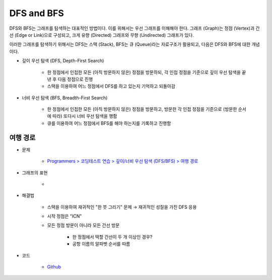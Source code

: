 ============
DFS and BFS
============

DFS와 BFS는 그래프를 탐색하는 대표적인 방법이다. 이를 위해서는 우선 그래프를 이해해야 한다. 그래프 (Graph)는 정점 (Vertex)과 간선 (Edge or Link)으로 구성되고, 크게 유향 (Directed) 그래프와 무향 (Undirected) 그래프가 있다.

이러한 그래프를 탐색하기 위해서는 DFS는 스택 (Stack), BFS는 큐 (Queue)라는 자료구조가 활용되고, 다음은 DFS와 BFS에 대한 개념이다.

* 깊이 우선 탐색 (DFS, Depth-First Search)

    * 한 정점에서 인접한 모든 (아직 방문하지 않은) 정점을 방문하되, 각 인접 정점을 기준으로 깊이 우선 탐색을 끝낸 후 다음 정점으로 진행
    * 스택을 이용하여 어느 정점에서 DFS를 하고 있는지 기억하고 되돌아감

* 너비 우선 탐색 (BFS, Breadth-First Search)

    * 한 정점에서 인접한 모든 (아직 방문하지 않은) 정점을 방문하고, 방문한 각 인접 정점을 기준으로 (방문한 순서에 따라) 또다시 너비 우선 탐색을 행함
    * 큐를 이용하여 어느 정점에서 BFS를 해야 하는지를 기록하고 진행함


여행 경로
========

* 문제

    * `Programmers > 코딩테스트 연습 > 깊이/너비 우선 탐색 (DFS/BFS) > 여행 경로 <https://programmers.co.kr/learn/courses/30/lessons/43164>`_

* 그래프의 표현

    .. figure:: ../img/problems/bfs_dfs/graph.png
        :align: center
        :scale: 40%

    *

* 해결법

    * 스택을 이용하여 재귀적인 "한 붓 그리기" 문제 → 재귀적인 성질을  가진 DFS 응용

    * 시작 정점은 "ICN"

    * 모든 정점 방문이 아니라 모든 간선 방문
        
        * 한 정점에서 택할 간선이 두 개 이상인 경우?
        * 공항 이름의 알파벳 순서를 따름

* 코드

    * `Github <https://github.com/hwkim89/programmers/blob/master/bfs_dfs/travel_route.ipynb>`_

